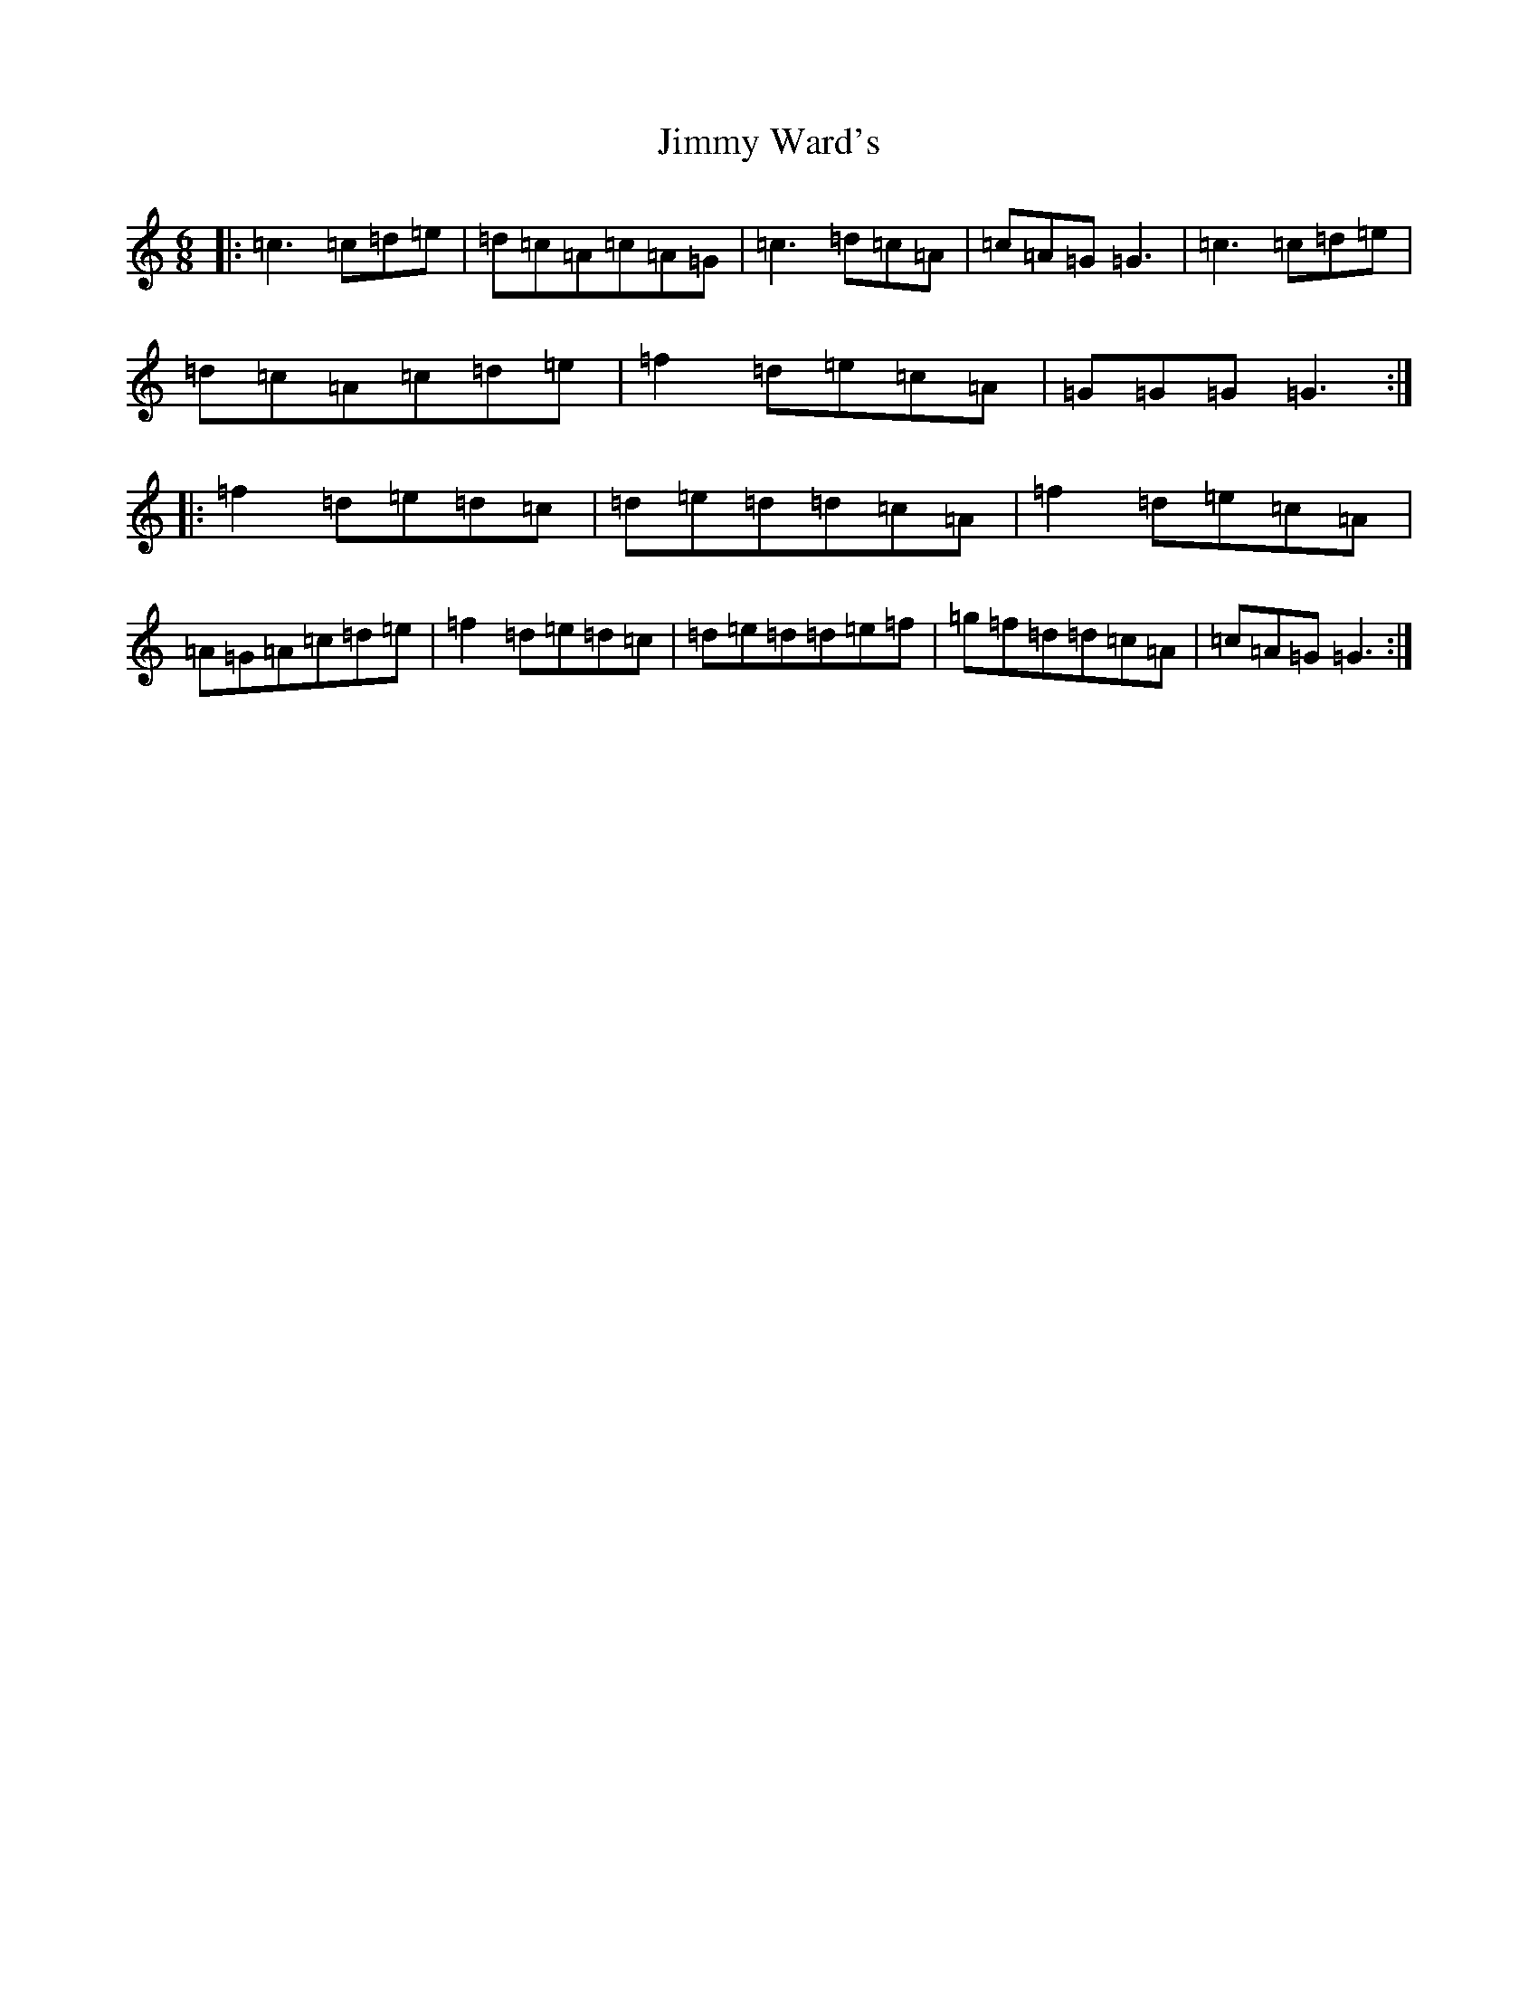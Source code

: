 X: 10453
T: Jimmy Ward's
S: https://thesession.org/tunes/793#setting13939
R: jig
M:6/8
L:1/8
K: C Major
|:=c3=c=d=e|=d=c=A=c=A=G|=c3=d=c=A|=c=A=G=G3|=c3=c=d=e|=d=c=A=c=d=e|=f2=d=e=c=A|=G=G=G=G3:||:=f2=d=e=d=c|=d=e=d=d=c=A|=f2=d=e=c=A|=A=G=A=c=d=e|=f2=d=e=d=c|=d=e=d=d=e=f|=g=f=d=d=c=A|=c=A=G=G3:|